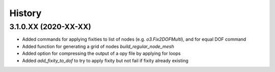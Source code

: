=======
History
=======

3.1.0.XX (2020-XX-XX)
--------------------
* Added commands for applying fixities to list of nodes (e.g. `o3.Fix2DOFMulti`), and for equal DOF command
* Added function for generating a grid of nodes `build_regular_node_mesh`
* Added option for compressing the output of a opy file by applying for loops
* Added `add_fixity_to_dof` to try to apply fixity but not fail if fixity already existing


